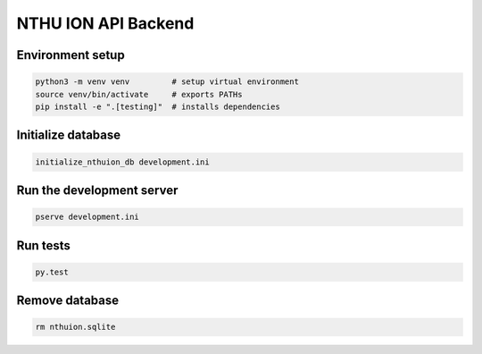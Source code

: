NTHU ION API Backend
====================

Environment setup
-----------------

.. code-block:: bash

    python3 -m venv venv         # setup virtual environment
    source venv/bin/activate     # exports PATHs
    pip install -e ".[testing]"  # installs dependencies

Initialize database
-------------------

.. code-block:: bash

    initialize_nthuion_db development.ini

Run the development server
--------------------------

.. code-block:: bash

    pserve development.ini

Run tests
---------

.. code-block:: bash

    py.test

Remove database
---------------

.. code-block:: bash

    rm nthuion.sqlite
